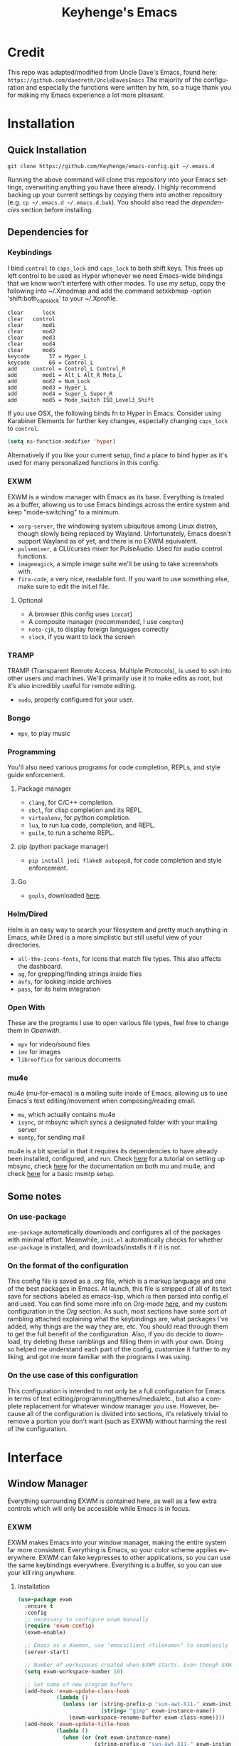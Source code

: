 #+STARTUP: overview
#+TITLE: Keyhenge's Emacs
#+LANGUAGE: en
#+OPTIONS: num:nil
#+ATTR_HTML: :style margin-left: auto; margin-right: auto;
[[./img/dark-capture.png]]
[[./img/light-capture.png]]
* Credit
This repo was adapted/modified from Uncle Dave's Emacs, found here: =https://github.com/daedreth/UncleDavesEmacs=
The majority of the configuration and especially the functions were written by him, so a huge thank you for making my Emacs experience a lot more pleasant.

* Installation
** Quick Installation
:PROPERTIES:
:CUSTOM_ID: quick-install
:END:
=git clone https://github.com/Keyhenge/emacs-config.git ~/.emacs.d=

Running the above command will clone this repository into your Emacs settings, overwriting anything you have there already. I highly recommend backing up your current settings by copying them into another repository (e.g. =cp ~/.emacs.d ~/.emacs.d.bak=). You should also read the [[dep][dependencies]] section before installing.
** Dependencies for
:PROPERTIES:
:CUSTOM_ID: dep
:END:
*** Keybindings
I bind =control= to =caps_lock= and =caps_lock= to both shift keys. This frees up left control to be used as Hyper whenever we need Emacs-wide bindings that we know won't interfere with other modes. To use my setup, copy the following into ~/.Xmodmap and add the command setxkbmap -option 'shift:both_capslock' to your ~/.Xprofile.
#+BEGIN_SRC
clear      lock 
clear   control
clear      mod1
clear      mod2
clear      mod3
clear      mod4
clear      mod5
keycode      37 = Hyper_L
keycode      66 = Control_L
add     control = Control_L Control_R
add        mod1 = Alt_L Alt_R Meta_L
add        mod2 = Num_Lock
add        mod3 = Hyper_L
add        mod4 = Super_L Super_R
add        mod5 = Mode_switch ISO_Level3_Shift
#+END_SRC

If you use OSX, the following binds fn to Hyper in Emacs. Consider using Karabiner Elements for further key changes, especially changing =caps_lock= to =control=.
#+BEGIN_SRC emacs-lisp
  (setq ns-function-modifier 'hyper) 
#+END_SRC

Alternatively if you like your current setup, find a place to bind hyper as it's used for many personalized functions in this config.
*** EXWM
EXWM is a window manager with Emacs as its base. Everything is treated as a buffer, allowing us to use Emacs bindings across the entire system and keep "mode-switching" to a minimum.
 - =xorg-server=, the windowing system ubiquitous among Linux distros, though slowly being replaced by Wayland. Unfortunately, Emacs doesn't support Wayland as of yet, and there is no EXWM equivalent.
 - =pulsemixer=, a CLI/curses mixer for PulseAudio. Used for audio control functions.
 - =imagemagick=, a simple image suite we'll be using to take screenshots with.
 - =fira-code=, a very nice, readable font. If you want to use something else, make sure to edit the init.el file.
**** Optional
 - A browser (this config uses =icecat=)
 - A composite manager (recommended, I use =compton=)
 - =noto-cjk=, to display foreign languages correctly
 - =slock=, if you want to lock the screen
*** TRAMP
TRAMP (Transparent Remote Access, Multiple Protocols), is used to ssh into other users and machines. We'll primarily use it to make edits as root, but it's also incredibly useful for remote editing.
 - =sudo=, properly configured for your user.
*** Bongo
- =mpv=, to play music
*** Programming
You'll also need various programs for code completion, REPLs, and style guide enforcement.
**** Package manager
- =clang=, for C/C++ completion.
- =sbcl=, for clisp completion and its REPL.
- =virtualenv=, for python completion.
- =lua=, to run lua code, completion, and REPL.
- =guile=, to run a scheme REPL.
**** pip (python package manager)
 - =pip install jedi flake8 autopep8=, for code completion and style enforcement.
**** Go
- =gopls=, downloaded [[https://github.com/golang/tools/blob/master/gopls/doc/user.md][here]].
*** Helm/Dired
Helm is an easy way to search your filesystem and pretty much anything in Emacs, while Dired is a more simplistic but still useful view of your directories.
- =all-the-icons-fonts=, for icons that match file types. This also affects the dashboard.
- =ag=, for grepping/finding strings inside files
- =avfs=, for looking inside archives
- =pass=, for its helm integration
*** Open With
These are the programs I use to open various file types, feel free to change them in [[Openwith][Openwith]].
- =mpv= for video/sound files
- =imv= for images
- =libreoffice= for various documents
*** mu4e
mu4e (mu-for-emacs) is a mailing suite inside of Emacs, allowing us to use Emacs's text editing/movement when composing/reading email.
- =mu=, which actually contains mu4e
- =isync=, or mbsync which syncs a designated folder with your mailing server
- =msmtp=, for sending mail
mu4e is a bit special in that it requires its dependencies to have already been installed, configured, and run. Check [[https://wiki.archlinux.org/index.php/Isync][here]] for a tutorial on setting up mbsync, check [[http://www.djcbsoftware.nl/code/mu/mu4e/index.html#Top][here]] for the documentation on both mu and mu4e, and check [[https://wiki.archlinux.org/index.php/Msmtp][here]] for a basic msmtp setup.
** Some notes
*** On use-package
=use-package= automatically downloads and configures all of the packages with minimal effort. Meanwhile, =init.el= automatically checks for whether =use-package= is installed, and downloads/installs it if it is not.
*** On the format of the configuration
This config file is saved as a .org file, which is a markup language and one of the best packages in Emacs. At launch, this file is stripped of all of its text save for sections labeled as emacs-lisp, which is then parsed into config.el and used. You can find some more info on Org-mode [[https://orgmode.org/manual/][here]], and my custom configuration in the [[Org]] section. As such, most sections have some sort of rambling attached explaining what the keybindings are, what packages I've added, why things are the way they are, etc. You should read through them to get the full benefit of the configuration. Also, if you do decide to download, try deleting these ramblings and filling them in with your own. Doing so helped me understand each part of the config, customize it further to my liking, and got me more familiar with the programs I was using.
*** On the use case of this configuration
This configuration is intended to not only be a full configuration for Emacs in terms of text editing/programming/themes/media/etc., but also a complete replacement for whatever window manager you use. However, because all of the configuration is divided into sections, it's relatively trivial to remove a portion you don't want (such as EXWM) without harming the rest of the configuration.
* Interface
** Window Manager
 Everything surrounding EXWM is contained here, as well as a few extra controls which will only be accessible while Emacs is in focus.
*** EXWM
EXWM makes Emacs into your window manager, making the entire system far more consistent. Everything is Emacs, so your color scheme applies everywhere. EXWM can fake keypresses to other applications, so you can use the same keybindings everywhere. Everything is a buffer, so you can use your kill ring anywhere.
**** Installation
#+BEGIN_SRC emacs-lisp
   (use-package exwm
     :ensure t
     :config
     ;; necessary to configure exwm manually
     (require 'exwm-config)
     (exwm-enable)

     ;; Emacs as a daemon, use "emacsclient <filename>" to seamlessly edit files from the terminal directly in the exwm instance
     (server-start)

     ;; Number of workspaces created when EXWM starts. Even though EXWM creates them dynamically, window loss can occur so I just make them all immediately
     (setq exwm-workspace-number 10)

     ;; Set name of new program buffers
     (add-hook 'exwm-update-class-hook
               (lambda ()
                 (unless (or (string-prefix-p "sun-awt-X11-" exwm-instance-name)
                             (string= "gimp" exwm-instance-name))
                   (exwm-workspace-rename-buffer exwm-class-name))))
     (add-hook 'exwm-update-title-hook
               (lambda ()
                 (when (or (not exwm-instance-name)
                           (string-prefix-p "sun-awt-X11-" exwm-instance-name)
                           (string= "gimp" exwm-instance-name))
                   (exwm-workspace-rename-buffer exwm-title))))

     ;; Global keybindings. EXWM has the concept of line-mode (which intercepts keys) and char-mode (which doesn't), but these keys override that and always work.
     (setq exwm-input-global-keys
           `(
             ;; Bind "s-r" to exit char-mode and fullscreen mode.
             ([?\s-r] . exwm-reset)
             ;; Bind "s-w" to switch workspace interactively.
             ([?\s-w] . exwm-workspace-switch)
             ;; Bind "s-0" to "s-9" to switch to a workspace by its index.
             ,@(mapcar (lambda (i)
                         `(,(kbd (format "s-%d" i)) .
                           (lambda ()
                             (interactive)
                             (exwm-workspace-switch-create ,i))))
                       (number-sequence 0 9))
             ;; Bind "s-&" to launch applications ('M-&' also works if the output
             ;; buffer does not bother you).
             ([?\s-&] . (lambda (command)
                          (interactive (list (read-shell-command "$ ")))
                          (start-process-shell-command command nil command)))
             ;; Bind "s-<f2>" to "slock", a simple X display locker.
             ([s-f2] . (lambda ()
                         (interactive)
                         (start-process "" nil "/usr/bin/slock")))))

     ;; an easy way to make keybindings work *only* in line mode
     (define-key exwm-mode-map [?\C-q] #'exwm-input-send-next-key)

     ;; simulation keys are keys that exwm will send to the exwm buffer upon inputting a key combination
     (exwm-input-set-simulation-keys
      '(
        ;; movement
        ([?\C-b] . left)
        ([?\M-b] . C-left)
        ([?\C-f] . right)
        ([?\M-f] . C-right)
        ([?\C-p] . up)
        ([?\C-n] . down)
        ([?\C-a] . home)
        ([?\C-e] . end)
        ([?\M-v] . prior)
        ([?\C-v] . next)
        ([?\C-d] . delete)
        ([?\C-k] . (S-end delete))
        ;; cut/paste
        ([?\C-w] . ?\C-x)
        ([?\M-w] . ?\C-c)
        ([?\C-y] . ?\C-v)
        ;; cancel
        ([?\C-g] . escape)
        ;; search
        ([?\C-s] . ?\C-f)))

     (add-hook 'exwm-manage-finish-hook
               (lambda ()
                 (when (and exwm-class-name
                           (string= exwm-class-name "Blender"))
                   (exwm-input-set-local-simulation-keys nil))))

     ;; this little bit will make sure that XF86 keys work in exwm buffers as well
     (dolist (k '(XF86AudioLowerVolume
                  XF86AudioRaiseVolume
                  XF86PowerOff
                  XF86AudioMute
                  XF86AudioPlay
                  XF86AudioStop
                  XF86AudioPrev
                  XF86AudioNext
                  XF86ScreenSaver
                  XF68Back
                  XF86Forward
                  Scroll_Lock
                  print))
       (cl-pushnew k exwm-input-prefix-keys))

     ;; this just enables exwm, it started automatically once everything is ready
     (exwm-enable))
#+END_SRC

**** Icecat
Gives some useful keybinds while using GNU Icecat in EXWM. This is actually meant for Firefox, but I've modified it to work on Icecat instead. To use the original, download it [[https://github.com/ieure/exwm-firefox][here]], and the core [[https://github.com/walseb/exwm-firefox-core][here]].
#+BEGIN_SRC emacs-lisp
  (load "~/.emacs.d/custom/exwm-icecat.el")
  (require 'exwm-icecat)
#+END_SRC

*** Launchers
**** dmenu for Emacs
A great little application launcher that works with helm.
 #+BEGIN_SRC emacs-lisp
   (use-package dmenu
     :ensure t
     :bind
       ("s-SPC" . 'dmenu))
 #+END_SRC

**** Various processes
A few useful processes linked to keybinds. The shutdown bind is every modifier key + p, so that you never accidently press it.
 #+BEGIN_SRC emacs-lisp
   (defun exwm-async-run (name)
     (interactive)
     (start-process name nil name))

   (defun daedreth/launch-browser ()
     (interactive)
     (exwm-async-run "icecat"))

   (defun daedreth/lock-screen ()
     (interactive)
     (exwm-async-run "slock"))

   (defun daedreth/shutdown ()
     (interactive)
     (start-process "halt" nil "sudo" "halt"))

   (global-set-key (kbd "<H-tab>") 'daedreth/launch-browser)
   (global-set-key (kbd "<H-s-l>") 'daedreth/lock-screen)
   (global-set-key (kbd "<H-s-C-M-p>") 'daedreth/shutdown)
 #+END_SRC

*** Audio controls
A set of controls/settings to manipulate audio from inside Emacs.
**** Volume
 Some functions we'll be using in a second to mute/raise/lower volume. The volume modifier describes how much the volume will be raised or lowered by.
 #+BEGIN_SRC emacs-lisp
 (defconst volumeModifier "2")
   (defun audio/mute ()
     (interactive)
     (start-process "audio-mute" nil "pulsemixer" "--toggle-mute"))

   (defun audio/raise-volume ()
     (interactive)
     (start-process "raise-volume" nil "pulsemixer" "--change-volume" (concat "+" volumeModifier)))

   (defun audio/lower-volume ()
     (interactive)
     (start-process "lower-volume" nil "pulsemixer" "--change-volume" (concat "-" volumeModifier)))
 #+END_SRC

**** Audio Keybindings
 I have a couple dedicated audio keys on my keyboard, which I bind the above functions to here. That being said, these are the only dedicated audio keys I have, so other audio keybinds (like those defined in [[Media]]) are bound to function keys.
 #+BEGIN_SRC emacs-lisp
 (global-set-key (kbd "<XF86AudioMute>") 'audio/mute)
 (global-set-key (kbd "<XF86AudioRaiseVolume>") 'audio/raise-volume)
 (global-set-key (kbd "<XF86AudioLowerVolume>") 'audio/lower-volume)
 #+END_SRC

*** Screenshots
Gives us basic screenshot capabilities.
**** Screenshotting the entire screen
Bound to <Print Screen>.
 #+BEGIN_SRC emacs-lisp
   (defun daedreth/take-screenshot ()
     "Takes a fullscreen screenshot of the current workspace"
     (interactive)
     (when window-system
     (loop for i downfrom 3 to 1 do
           (progn
             (message (concat (number-to-string i) "..."))
             (sit-for 1)))
     (message "Cheese!")
     (sit-for 1)
     (start-process "screenshot" nil "import" "-window" "root"
                (concat (getenv "HOME") "/" (subseq (number-to-string (float-time)) 0 10) ".png"))
     (message "Screenshot taken!")))
   (global-set-key (kbd "<print>") 'daedreth/take-screenshot)
 #+END_SRC

**** Screenshotting a region
Bound to <Scroll Lock>, which I can practically guarantee you don't use.
 #+BEGIN_SRC emacs-lisp
   (defun daedreth/take-screenshot-region ()
     "Takes a screenshot of a region selected by the user."
     (interactive)
     (when window-system
     (call-process "import" nil nil nil ".newScreen.png")
     (call-process "convert" nil nil nil ".newScreen.png" "-shave" "1x1"
                   (concat (getenv "HOME") "/" (subseq (number-to-string (float-time)) 0 10) ".png"))
     (call-process "rm" nil nil nil ".newScreen.png")))
   (global-set-key (kbd "<Scroll_Lock>") 'daedreth/take-screenshot-region)
 #+END_SRC

*** Default browser
 I use Icecat, though that might change when one of the keyboard-focused browsers (qutebrowser, next, etc.) gets proper uBlock/uMatrix support.
 #+BEGIN_SRC emacs-lisp
   (setq browse-url-browser-function 'browse-url-generic
         browse-url-generic-program "icecat")
 #+END_SRC

** Moving around Emacs
 Emacs is a great text editor that can be even better if you actually use it properly. That means remembering the keybindings for whatever task you're doing and using them as often as possible. These configs aim to make those even more useful and waste as little of your time as possible.
*** Prerequisites for other packages
 #+BEGIN_SRC emacs-lisp
   (use-package ivy
     :ensure t)
 #+END_SRC

*** Scrolling
This setting should make Emacs never re-center the cursor while scrolling down, instead scrolling line-by-line as you would expect.
 #+BEGIN_SRC emacs-lisp
   (setq scroll-conservatively 100)
 #+END_SRC

*** Which-key
No matter what you're doing in Emacs, you WILL frequently forget what key does what. Fortunately, Emacs is self documenting and allows you to search for specific functions/describe key combinations. Even more fortunately, the =which-key= package will automatically open a small buffer at the bottom of the screen showing all possible completions of a command.
 #+BEGIN_SRC emacs-lisp
   (use-package which-key
     :ensure t
     :config
       (which-key-mode))
 #+END_SRC

*** Windows/Panes
Many people, myself included, have multiple screens, work with more than 2 files at once, etc. that makes the default windowing behavior of buffers annoying and cumbersome. These small enhancements make those annoyances disappear.
**** switch-window
Cycling through all of your buffers with =C-x o= is tiresome. How about we press it once, have all available buffers display a letter, then press that letter to get to that specific buffer? We'll also make the letters they display easily accessible, starting with the home-row keys.
 #+BEGIN_SRC emacs-lisp
 (use-package switch-window
   :ensure t
   :config
     (setq switch-window-input-style 'minibuffer)
     (setq switch-window-increase 4)
     (setq switch-window-threshold 2)
     (setq switch-window-shortcut-style 'qwerty)
     (setq switch-window-qwerty-shortcuts
         '("a" "s" "d" "f" "g" "h" "j" "k" "l" ";" "w" "e" "r" "u" "i" "o"))
   :bind
     ([remap other-window] . switch-window))
 #+END_SRC

**** Following window splits
Whenever you split your window, your focus will now be on the newly created window. After all, if you're making a new buffer, surely you want to do something with it right?
 #+BEGIN_SRC emacs-lisp
   (defun split-and-follow-horizontally ()
     (interactive)
     (split-window-below)
     (balance-windows)
     (other-window 1))
   (global-set-key (kbd "C-x 2") 'split-and-follow-horizontally)

   (defun split-and-follow-vertically ()
     (interactive)
     (split-window-right)
     (balance-windows)
     (other-window 1))
   (global-set-key (kbd "C-x 3") 'split-and-follow-vertically)
 #+END_SRC

*** Swiper
A much better searching package than the default. Shows a preview of instances of the search text, as well as their line numbers.
 #+BEGIN_SRC emacs-lisp
   (use-package swiper
     :ensure t
     :bind ("C-s" . 'swiper))
 #+END_SRC

*** Buffers
Buffers contain just about everything in Emacs, so we should make them better.
**** Always murder current buffer
=C-x k= should always kill the buffer that currently has focus.
 #+BEGIN_SRC emacs-lisp
   (defun kill-current-buffer ()
     "Kills the current buffer."
     (interactive)
     (kill-buffer (current-buffer)))
   (global-set-key (kbd "C-x k") 'kill-current-buffer)
 #+END_SRC

**** Turn switch-to-buffer into ibuffer
 #+BEGIN_SRC emacs-lisp
 (global-set-key (kbd "C-x b") 'ibuffer)
 #+END_SRC

**** close-all-buffers
Sets =Ctrl+Mod+Super+k= to kill all buffers. The key combination should ensure that you never accidently do this.
 #+BEGIN_SRC emacs-lisp
   (defun close-all-buffers ()
     "Kill all buffers without regard for their origin."
     (interactive)
     (mapc 'kill-buffer (buffer-list)))
   (global-set-key (kbd "C-M-s-k") 'close-all-buffers)
 #+END_SRC

*** Line Numbers
Many commands in Emacs are more useful when you specify how many times you want to do them. Making line numbers relative relieves you of the stress of calculating how many lines you want to affect when doing such a command.
 #+BEGIN_SRC emacs-lisp
   (use-package linum-relative
     :ensure t
     :config
       (setq linum-relative-current-symbol "")
       (add-hook 'prog-mode-hook 'linum-relative-mode))
 #+END_SRC

*** Helm
Helm is another extremely useful package that is used almost everywhere. Efficient fuzzy-finding, directory navigating, command searching, file system editing, it has it all. It's no joke when I say this can almost replace your file manager.
 #+BEGIN_SRC emacs-lisp
   (use-package helm
     :ensure t
     :bind
     ("C-x C-f" . 'helm-find-files)
     ("C-x C-b" . 'helm-buffers-list)
     ("M-x" . 'helm-M-x)
     :config
     (defun daedreth/helm-hide-minibuffer ()
       (when (with-helm-buffer helm-echo-input-in-header-line)
         (let ((ov (make-overlay (point-min) (point-max) nil nil t)))
           (overlay-put ov 'window (selected-window))
           (overlay-put ov 'face
                        (let ((bg-color (face-background 'default nil)))
                          `(:background ,bg-color :foreground ,bg-color)))
           (setq-local cursor-type nil))))
     (add-hook 'helm-minibuffer-set-up-hook 'daedreth/helm-hide-minibuffer)
     (setq helm-autoresize-max-height 0
           helm-autoresize-min-height 40
           helm-M-x-fuzzy-match t
           helm-buffers-fuzzy-matching t
           helm-recentf-fuzzy-match t
           helm-semantic-fuzzy-match t
           helm-imenu-fuzzy-match t
           helm-split-window-in-side-p nil
           helm-move-to-line-cycle-in-source nil
           helm-ff-search-library-in-sexp t
           helm-scroll-amount 8
           helm-echo-input-in-header-line t)
     (add-to-list 'helm-completing-read-handlers-alist
                  '(dired . nil))
     :init
     (helm-mode 1))
   (use-package helm-projectile
     :ensure t
     :bind
     ("C-x C-z" . 'helm-projectile)
     :config
     (helm-projectile-on))

   ; Helm interface to pass, a password manager
   (use-package helm-pass
     :ensure t)

   (require 'helm-config)
   (helm-autoresize-mode 1)
   (define-key helm-find-files-map (kbd "C-b") 'helm-find-files-up-one-level)
   (define-key helm-find-files-map (kbd "C-f") 'helm-execute-persistent-action)
 #+END_SRC

*** avy
Let's say you're writing an essay and you spot a typo a few paragraphs up. You could go up by paragraph, then navigate to the line, and then the word, then the letter OR you could just press =M-s=, type the character you want to jump to, type the 2-3 character string which pops up that differentiates it from the other occurences of the character, and now you're there. 10s of key presses reduced to 3-4.
 #+BEGIN_SRC emacs-lisp
   (use-package avy
     :ensure t
     :bind
       ("M-s" . avy-goto-char))
 #+END_SRC

** Text manipulation
As Emacs is a text editor, we should make some improvements to how you edit text.
*** Mark-Multiple/IEdit
Replace All is an incredibly common use case, so let's have 2 ways of doing it. If you want to specify some number of occurrences to replace after the current one, simply do =C-<number> C-c q=. If you want to edit all occurrences in the file, either place the cursor on a word or highlight a region and then do =C-;=, edit, then press =C-;= again to finish.
 #+BEGIN_SRC emacs-lisp
   (use-package mark-multiple
     :ensure t
     :bind ("C-c q" . 'mark-next-like-this))
   (use-package iedit
     :ensure t)
 #+END_SRC

*** Improved kill-word
I have never understood why "kill-word" doesn't kill the entire word. Therefore, here's a function that does kill the entire word, and replaces the default keybinding.
 #+BEGIN_SRC emacs-lisp
   (defun daedreth/kill-inner-word ()
     "Kills the entire word your cursor is in. Equivalent to 'ciw' in vim."
     (interactive)
     (forward-char 1)
     (backward-word)
     (kill-word 1))
   (global-set-key (kbd "M-d") 'daedreth/kill-inner-word)
 #+END_SRC

*** Improved copy-word
Copies the word your cursor is currently on.
 #+BEGIN_SRC emacs-lisp
   (defun daedreth/copy-whole-word ()
     (interactive)
     (save-excursion
       (forward-char 1)
       (backward-word)
       (kill-word 1)
       (yank)))
   (global-set-key (kbd "C-c c") 'daedreth/copy-whole-word)
 #+END_SRC

*** Copy a line
Copies the whole line the cursor is on.
 #+BEGIN_SRC emacs-lisp
   (defun daedreth/copy-whole-line ()
     "Copies a line without regard for cursor position."
     (interactive)
     (save-excursion
       (kill-new
        (buffer-substring
         (point-at-bol)
         (point-at-eol)))))
   (global-set-key (kbd "C-c l") 'daedreth/copy-whole-line)
 #+END_SRC

*** Kill a line
Kills the whole like the cursor is on.
 #+BEGIN_SRC emacs-lisp
   (global-set-key (kbd "C-c k") 'kill-whole-line)
 #+END_SRC

** Minor conveniences
Just some minor things that help you out once in a while.
*** Visiting the configuration
It's often cumbersome to go looking for this file, so binding it to =H-c e= means you can instantly access it.
 #+BEGIN_SRC emacs-lisp
   (defun config-visit ()
     (interactive)
     (find-file "~/.emacs.d/config.org"))
   (global-set-key (kbd "H-c e") 'config-visit)
 #+END_SRC

*** Reloading the configuration
Rather than typing out =config-reload= into =M-x=, we'll just bind it to =H-c r=
 #+BEGIN_SRC emacs-lisp
   (defun config-reload ()
     "Reloads ~/.emacs.d/config.org at runtime"
     (interactive)
     (org-babel-load-file (expand-file-name "~/.emacs.d/config.org")))
   (global-set-key (kbd "H-c r") 'config-reload)
 #+END_SRC

*** Subwords
Makes Emacs treat camelCasedWords as separate words.
 #+BEGIN_SRC emacs-lisp
   (global-subword-mode 1)
 #+END_SRC

*** Electric
Whenever you enter one of these characters, the corresponding character is also added. Very convenient for programming.
 #+BEGIN_SRC emacs-lisp
 (setq electric-pair-pairs '(
                            (?\{ . ?\})
                            (?\( . ?\))
                            (?\[ . ?\])
                            (?\" . ?\")
                            ))
 (electric-pair-mode t)
 #+END_SRC

*** Beacon
Changing buffers, windows, moving up/down with =M-v= and =C-v= etc. dramatically alters the cursor's position. This will briefly highlight the line it moved to.
 #+BEGIN_SRC emacs-lisp
   (use-package beacon
     :ensure t
     :config
       (beacon-mode 1))
 #+END_SRC

*** Rainbow
Any time you enter a hexadecimal that resembles a color code, it will automatically highlight the code with that color. See [[Dired Rainbow]] (while running this config in your Emacs) for an example.
 #+BEGIN_SRC emacs-lisp
   (use-package rainbow-mode
     :ensure t
     :init
       (add-hook 'prog-mode-hook 'rainbow-mode))
 #+END_SRC

*** Show parens
Highlights matching parens and brackets according to their depth.
 #+BEGIN_SRC emacs-lisp
   (show-paren-mode 1)
 #+END_SRC

*** Expand region
Expands the region you're highlighting to the next logical step.
 #+BEGIN_SRC emacs-lisp
   (use-package expand-region
     :ensure t
     :bind ("C-q" . er/expand-region))
 #+END_SRC

*** Hungry deletion
Gets rid of all whitespace until the next non-whitespace character is encountered. This may not be to your taste, in which case I recommend you bind it to some combination of a modifying key and backspace.
 #+BEGIN_SRC emacs-lisp
   (use-package hungry-delete
     :ensure t
     :config
       (global-hungry-delete-mode))
 #+END_SRC

*** Zapping to char
Deletes everything up to a character you choose. Similar to avy's ace-jump, except it deletes everything inbetween you and the character while doing it.
 #+BEGIN_SRC emacs-lisp
   (use-package zzz-to-char
     :ensure t
     :bind ("M-z" . zzz-up-to-char))
 #+END_SRC

*** Syntax highlighting for documents exported to HTML
Allows you to export your buffer to HTML while respecting your tabs, theming, fonts, etc.
 #+BEGIN_SRC emacs-lisp
   (use-package htmlize
     :ensure t)
 #+END_SRC

** Remote editing
*** Editing with sudo
Whenever you're editing system files, it's nice to have a shortcut so you don't have to go through tramp for privileges.
 #+BEGIN_SRC emacs-lisp
   (use-package sudo-edit
     :ensure t
     :bind
       ("H-e" . sudo-edit))
 #+END_SRC

** Kill ring
The kill ring is your clipboard in Emacs. Whenever you kill or copy a word, it's added to the kill ring, which can be accessed with =M-y=.
*** Maximum entries on the ring
Doubles the size of the default kill ring.
 #+BEGIN_SRC emacs-lisp
   (setq kill-ring-max 120)
 #+END_SRC

*** popup-kill-ring
Default Emacs behavior is to cycle through the kill ring with =M-y=. This changes it so that =M-y= brings up a popup, where you can preview and select what you want to paste.
 #+BEGIN_SRC emacs-lisp
   (use-package popup-kill-ring
     :ensure t
     :bind ("M-y" . popup-kill-ring))
 #+END_SRC

** Eshell
Part of the reason to move to Emacs over other text editors is all of the great replacements for standard terminal programs. Sometimes you still need access to a shell for various commands though, and eshell is a great replacement for bash/zsh/fish that integrates directly with helm.
*** Completion
Command completion isn't that great in eshell, so let's leech from the great completion fish provides.
#+BEGIN_SRC emacs-lisp
  (use-package fish-completion
    :ensure t)
  (when (and (executable-find "fish")
            (require 'fish-completion nil t))
    (global-fish-completion-mode))
  (add-hook 'eshell-mode-hook
            (lambda ()
              (eshell-cmpl-initialize)
              (define-key eshell-mode-map [remap eshell-pcomplete] 'helm-esh-pcomplete)
              (define-key eshell-mode-map (kbd "M-p") 'helm-eshell-history)))
#+END_SRC

*** Shortcut
 #+BEGIN_SRC emacs-lisp
 (global-set-key (kbd "<H-return>") 'eshell)
 #+END_SRC

** Regular shell
Generally I want to use eshell for its Emacs integration, and use a terminal emulator for curses programs. However, there are still a few times where I want a shell, Emacs integration, and POSIX compliance.
*** Default shell should be zsh
For the rare times I need to use a terminal in Emacs that isn't eshell, it should at least be using zsh. This used to be fish, but eshell replacing most of my shell use means it's better to have a POSIX compliant shell.
 #+BEGIN_SRC emacs-lisp
   (defvar my-term-shell "/bin/zsh")
   (defadvice ansi-term (before force-zsh)
     (interactive (list my-term-shell)))
   (ad-activate 'ansi-term)
 #+END_SRC

** File manager
*** Dired
Dired is the default Emacs file manager. Below are some customizations for it.
#+BEGIN_SRC emacs-lisp
  (use-package dired
    :ensure nil
    :delight "Dired "
    :custom
    (dired-auto-revert-buffer t) ;; Refreshes the dired buffer upon revisiting
    (dired-dwim-target t) ;; If two dired buffers are open, save in the other when trying to copy
    (dired-hide-details-hide-symlink-targets nil) ;; Don't hide symlink targets
    (dired-listing-switches "-alh") ;; Have dired view all folders, in lengty format, with data amounts in human readable format
    (dired-ls-F-marks-symlinks nil) ;; Informs dired about how 'ls -lF' marks symbolic links, see help page for more details
    (dired-recursive-copies 'always)) ;; Always copy recursively without asking
#+END_SRC

*** All the icons
Makes it easier to differentiate files in dired, making it a lot more pleasant.
#+BEGIN_SRC emacs-lisp
  (use-package all-the-icons-dired
    :after all-the-icons
    :hook dired)

  (with-eval-after-load 'all-the-icons-dired
    (defun ess/dired-subtree-icons ()
      (dired-subtree-down)
      (dired-subtree-narrow)
      (when (fboundp 'dired-insert-set-properties)
        (let ((inhibit-read-only t)
              (ov (dired-subtree--get-ov)))
          (dired-insert-set-properties (overlay-start ov) (overlay-end ov))))
      (all-the-icons-dired--reset)
      (all-the-icons-dired--display)
      (widen))

    (remove-hook 'dired-subtree-after-insert-hook 'dired-subtree--after-insert)
    (add-hook 'dired-subtree-after-insert-hook 'ess/dired-subtree-icons))
#+END_SRC

*** Dired hacks
#+BEGIN_SRC emacs-lisp
  (use-package dired-hacks-utils
    :ensure t)
#+END_SRC

Dired hacks is a collection of utilities and improvements to dired. The ones I use are:
**** Filter
Filters allow you to group files/directories in dired in a number of different ways, including regular expressions and predefined groups. Simply activating grouping is bound to =C-f= while marking files with a filter is done with =C-j=.
#+BEGIN_SRC emacs-lisp
  (use-package dired-filter
    :ensure t
    :config
    (define-key dired-mode-map (kbd "C-f") dired-filter-map)
    (define-key dired-mode-map (kbd "C-j") dired-filter-mark-map))
#+END_SRC

**** avfs
avfs allows dired to browse archives.
#+BEGIN_SRC emacs-lisp
  (use-package dired-avfs
    :ensure t)
#+END_SRC

**** Subtree
Lets you open subdirectories in a dired buffer. =<Tab>= and =<Backtab>= cycle depth while the =C-,= prefix gives you access to subdirectory functions.
#+BEGIN_SRC emacs-lisp
  (use-package dired-subtree
    :ensure t
    :bind (:map dired-mode-map
                ("<backtab>" . dired-subtree-cycle)
                ("<tab>" . dired-subtree-toggle)
                ("C-, i" . dired-subtree-insert)
                ("C-, r" . dired-subtree-remove)
                ("C-, v" . dired-subtree-revert)
                ("C-, t" . dired-subtree-narrow)
                ("C-, p" . dired-subtree-up)
                ("C-, n" . dired-subtree-down)
                ("C-, f" . dired-subtree-next-sibling)
                ("C-, b" . dired-subtree-previous-sibling)
                ("C-, a" . dired-subtree-beginning)
                ("C-, e" . dired-subtree-end)
                ("C-, m" . dired-subtree-mark-subtree)
                ("C-, u" . dired-subtree-unmark-subtree)))
#+END_SRC

**** ranger
Not actually ranger, but brings some useful features like multi-stage copy-pasting and bookmarks. As a quick note, the bookmarks aren't persistent across Emacs sessions.
#+BEGIN_SRC emacs-lisp
  (use-package dired-ranger
    :ensure t
    :bind (:map dired-mode-map
                ("C-w" . dired-ranger-copy)
                ("C-y" . dired-ranger-paste)
                ("M-y" . dired-ranger-move)
                ("`" . dired-ranger-bookmark-visit)
                ("M-b" . dired-ranger-bookmark)))
#+END_SRC

**** Collapse
Collapses nested directories with only one file in them to just point to that file. For example, where the path /foo/bar/file.org took 3 clicks before, it now takes one.
#+BEGIN_SRC emacs-lisp
    (use-package dired-collapse
      :ensure t
      :config
      (add-hook 'dired-mode-hook 'dired-collapse-mode))
#+END_SRC

**** Dired Rainbow
Controls the colors of various files found in dired.
 #+BEGIN_SRC emacs-lisp
   (use-package dired-rainbow
     :ensure t
     :config
     (progn
       (dired-rainbow-define-chmod directory "#61afef" "d.*")
       (dired-rainbow-define shell "#fcf4c3" ("awk" "bash" "bat" "sed" "sh" "zsh" "vim" "ini" "conf"))
       (dired-rainbow-define html "#ff8070" ("css" "less" "sass" "scss" "htm" "html" "jhtm" "mht" "eml" "mustache" "xhtml"))
       (dired-rainbow-define xml "#ddbd78" ("xml" "xsd" "xsl" "xslt" "wsdl" "bib" "json" "msg" "pgn" "rss" "yaml" "yml" "rdata"))
       (dired-rainbow-define document "#c678dd" ("docm" "doc" "docx" "odb" "odt" "pdb" "pdf" "ps" "rtf" "djvu" "epub" "odp" "ppt" "pptx"))
       (dired-rainbow-define markdown "#da8548" ("org" "etx" "info" "markdown" "md" "mkd" "nfo" "pod" "rst" "tex" "textfile" "txt"))
       (dired-rainbow-define database "#005f87" ("xlsx" "xls" "csv" "accdb" "db" "mdb" "sqlite" "nc"))
       (dired-rainbow-define media "#98be65" ("mp3" "mp4" "MP3" "MP4" "avi" "mpeg" "mpg" "flv" "ogg" "mov" "mid" "midi" "wav" "aiff" "flac"))
       (dired-rainbow-define image "#9eac8c" ("tiff" "tif" "cdr" "gif" "ico" "jpeg" "jpg" "png" "psd" "eps" "svg"))
       (dired-rainbow-define log "#687080" ("log"))
       (dired-rainbow-define interpreted "#ff6464" ("py" "ipynb" "rb" "pl" "t" "msql" "mysql" "pgsql" "sql" "r" "clj" "cljs" "scala" "js"))
       (dired-rainbow-define compiled "#ff6464" ("asm" "cl" "lisp" "el" "c" "h" "c++" "h++" "hpp" "hxx" "m" "cc" "cs" "cp" "cpp" "go" "f" "for" "ftn" "f90" "f95" "f03" "f08" "s" "rs" "hi" "hs" "pyc" ".java"))
       (dired-rainbow-define executable "PeachPuff3" ("exe" "msi"))
       (dired-rainbow-define compressed "#b33c49" ("7z" "zip" "bz2" "tgz" "txz" "gz" "xz" "z" "Z" "jar" "war" "ear" "rar" "sar" "xpi" "apk" "xz" "tar"))
       (dired-rainbow-define packaged "#afaf87" ("deb" "rpm" "apk" "jad" "jar" "cab" "pak" "pk3" "vdf" "vpk" "bsp"))
       (dired-rainbow-define encrypted "#87af5f" ("gpg" "pgp" "asc" "bfe" "enc" "signature" "sig" "p12" "pem"))
       (dired-rainbow-define fonts "#5fafff" ("afm" "fon" "fnt" "pfb" "pfm" "ttf" "otf"))
       (dired-rainbow-define partition "#ff2727" ("dmg" "iso" "bin" "nrg" "qcow" "toast" "vcd" "vmdk" "bak"))
       (dired-rainbow-define vc "Orange" ("git" "gitignore" "gitattributes" "gitmodules"))
       (dired-rainbow-define-chmod executable-unix "#38c172" "-.*x.*")))
 #+END_SRC

*** PDF-Tools
PDF tools allows us to view/edit pdfs.
#+BEGIN_SRC emacs-lisp
  (use-package pdf-tools
    :ensure t)
#+END_SRC

*** Openwith
Configures Emacs to always open certain file extensions with certain programs. While dired hacks gives us dired-open, I prefer to use this since it applies to everything Emacs tries to open, whether it's through dired or not.
#+BEGIN_SRC emacs-lisp
  (use-package openwith
    :ensure t
    :config
    (setq openwith-associations
          (list
           (list (openwith-make-extension-regexp
                  '("mpg" "mpeg" "mp3" "mp4" "opus"
                    "avi" "wmv" "wav" "mov" "flv"
                    "ogm" "ogg" "mkv" "webm" "opus"))
                 "mpv"
                 '(file))
           (list (openwith-make-extension-regexp
                  '("xbm" "pbm" "pgm" "ppm" "pnm"
                    "png" "gif" "bmp" "tif" "jpeg" "jpg"))
                 "imv"
                 '(file))
           (list (openwith-make-extension-regexp
                  '("doc" "xls" "ppt" "odt" "ods" "odg" "odp"))
                 "libreoffice"
                 '(file))
           ))
    (openwith-mode 1)
    )
#+END_SRC

*** Disk-Usage
Lets you view the disk usage of various files and folders from Emacs, in a similar view to Dired.
#+BEGIN_SRC emacs-lisp
  (use-package disk-usage
    :ensure t)
#+END_SRC

** Package manager
I use NixOS, which is a distro that utilizes transactional package management and makes an effort to give reproducible builds. The package manager behind it, Nix (as well as Guix!), can be installed on any Linux distro.
#+BEGIN_SRC emacs-lisp
  (use-package nix-mode
    :ensure t)
  (use-package nixos-options
    :ensure t)
  (use-package helm-nixos-options
    :ensure t
    :bind
    ("C-c C-n" . 'helm-nixos-options))
  (use-package company-nixos-options
    :ensure t
    :config
    (add-to-list 'company-backends 'company-nixos-options))
  (use-package nix-sandbox
    :ensure t)

  (defun nixos-config-visit ()
    (interactive)
    (find-file "/etc/nixos/configuration.nix"))
  (global-set-key (kbd "H-c n") 'nixos-config-visit)
#+END_SRC

* Programming
While Emacs is great for general text editing among many other features, let's be real: if you're reading this, you're a programmer. Therefore, we need some accessories to greatly improve the general programming workflow.
** Projectile
Projectile is a flexible project manager that allows you to perform a lot of arbitrary actions, anything from running tests to replacing text project-wide. It automatically recognizes anything being tracked by a VCS as a project.
*** Enable projectile globally
Allows any folder to be considered a project. Also maps all projectile commands to =C-c p=. Also, don't forget =C-x C-z= to use helm to search over a projectile project!
 #+BEGIN_SRC emacs-lisp
   (use-package projectile
     :ensure t
     :init
       (projectile-mode 1)
     :bind
       ("C-c p" . 'projectile-command-map))
 #+END_SRC

*** Let projectile call make
Binds F5 to compile your project via a Makefile in the root directory.
 #+BEGIN_SRC emacs-lisp
   (global-set-key (kbd "<f5>") 'projectile-compile-project)
 #+END_SRC

** Yasnippet
Yasnippet gives you access to a bunch of different templates that you can use to quickly define parts of a project. You put in the first few letters of what you want, hit =tab=, and suddenly a template you can fill out appears. Press =tab= while editing the template to jump to the next "part" of the form (like the function name -> parameters -> returned types). =C-M-y= brings up a table of the available snippets for your current major mode. =C-c &= is the prefix for various snippet editing commands, like defining new ones or inserting an arbitrary snippet.
#+BEGIN_SRC emacs-lisp
  (use-package yasnippet
    :ensure t
    :config
    (use-package yasnippet-snippets
      :ensure t)
    (yas-reload-all))
  (global-set-key (kbd "C-M-y") 'yas-describe-tables)
#+END_SRC

** Flycheck
A programmer's best friend, checks for syntax and styling errors.
#+BEGIN_SRC emacs-lisp
  (use-package flycheck
    :ensure t)
#+END_SRC

** Company mode
Text completion, another great tool. Use =M-n= and =M-p= to cycle through suggestions and =Return= to choose one (or =M-<num>= to choose one of the first 10). You may want to set the delay to be lower if you use completion a lot.
#+BEGIN_SRC emacs-lisp
  (use-package company
    :ensure t
    :config
    (setq company-idle-delay 1)
    (setq company-minimum-prefix-length 3))

  (with-eval-after-load 'company
    (define-key company-active-map (kbd "SPC") #'company-abort))

  (defun tab-indent-or-complete ()
    (interactive)
    (if (minibufferp)
        (minibuffer-complete)
      (if (or (not yas-minor-mode)
              (null (do-yas-expand)))
          (if (check-expansion)
              (company-complete-common)
            (indent-for-tab-command)))))

  (global-set-key [backtab] 'tab-indent-or-complete)
#+END_SRC

** Git integration
Git is used just about everywhere, and magit makes it easy to use from inside Emacs. =M-g= to pull it up, I recommend reading the [[https://magit.vc/manual/magit/][manual]] or the =M-h m= page, there's a lot to learn.
 #+BEGIN_SRC emacs-lisp
   (use-package magit
     :ensure t
     :config
     (setq magit-push-always-verify nil)
     (setq git-commit-summary-max-length 50)
     :bind
     ("M-g" . magit-status))
 #+END_SRC

** Language Server Protocol
The language server protocol is where you connect to an external program that provides all of the syntax checking and suggestions for a language, developed because people keep making new editors and developers have given up writing new implementations for each. Should have just stuck with Emacs/vi...

While this doesn't matter for older languages like Python and C that already have rich ecosystems in Emacs, Go requires it.
#+BEGIN_SRC emacs-lisp
  ;; Install relevant packages
  (use-package lsp-mode
    :ensure t)
  (use-package company-lsp
    :ensure t)
  (use-package lsp-ui
    :ensure t)
#+END_SRC

** Specific languages
Packages and settings that make working in specific languages easier.
*** C/C++
#+BEGIN_SRC emacs-lisp
  (add-hook 'c++-mode-hook 'yas-minor-mode)
  (add-hook 'c-mode-hook 'yas-minor-mode)

  (use-package flycheck-clang-analyzer
    :ensure t
    :config
    (with-eval-after-load 'flycheck
      (require 'flycheck-clang-analyzer)
       (flycheck-clang-analyzer-setup)))

  (with-eval-after-load 'company
    (add-hook 'c++-mode-hook 'company-mode)
    (add-hook 'c-mode-hook 'company-mode))

  (use-package company-c-headers
    :ensure t)

  (use-package company-irony
    :ensure t
    :config
    (setq company-backends '((company-c-headers
                              company-dabbrev-code
                              company-irony))))

  (use-package irony
    :ensure t
    :config
    (add-hook 'c++-mode-hook 'irony-mode)
    (add-hook 'c-mode-hook 'irony-mode)
    (add-hook 'irony-mode-hook 'irony-cdb-autosetup-compile-options))
#+END_SRC

*** Python
#+BEGIN_SRC emacs-lisp
  (add-hook 'python-mode-hook 'yas-minor-mode)
  (add-hook 'python-mode-hook 'flycheck-mode)

  (with-eval-after-load 'company
      (add-hook 'python-mode-hook 'company-mode))

  (use-package company-jedi
    :ensure t
    :config
      (require 'company)
      (add-to-list 'company-backends 'company-jedi))

  (defun python-mode-company-init ()
    (setq-local company-backends '((company-jedi
                                    company-etags
                                    company-dabbrev-code))))

  (use-package company-jedi
    :ensure t
    :config
      (require 'company)
      (add-hook 'python-mode-hook 'python-mode-company-init))
#+END_SRC

*** ELisp
#+BEGIN_SRC emacs-lisp
  (use-package paredit
    :ensure t)

  (add-hook 'emacs-lisp-mode-hook 'yas-minor-mode)
  (add-hook 'emacs-lisp-mode-hook 'company-mode)
  (add-hook 'emacs-lisp-mode-hook 'paredit-mode)
#+END_SRC

*** Scheme
#+BEGIN_SRC emacs-lisp
  (use-package geiser
    :ensure t)

  ;;(add-hook 'scheme-mode-hook 'run-guile)
  (add-hook 'scheme-mode-hook 'paredit-mode)
  (add-hook 'scheme-mode-hook 'yas-minor-mode)
  (add-hook 'scheme-mode-hook 'company-mode)
#+END_SRC

*** Bash
#+BEGIN_SRC emacs-lisp
  (add-hook 'shell-mode-hook 'yas-minor-mode)
  (add-hook 'shell-mode-hook 'flycheck-mode)
  (add-hook 'shell-mode-hook 'company-mode)

  (defun shell-mode-company-init ()
    (setq-local company-backends '((company-shell
                                    company-shell-env
                                    company-etags
                                    company-dabbrev-code))))

  (use-package company-shell
    :ensure t
    :config
      (require 'company)
      (add-hook 'shell-mode-hook 'shell-mode-company-init))
#+END_SRC

*** Lua/löve
#+BEGIN_SRC emacs-lisp
  (add-hook 'lua-mode-hook 'yas-minor-mode)
  (add-hook 'lua-mode-hook 'flycheck-mode)

  ;;; this will download the necessary modules from git
  (let (value)
    (dolist (element '("love" "lua") value)
      (unless (file-directory-p (concatenate 'string (getenv "HOME") "/.emacs.d/auto-complete-" element))
        (shell-command (format "git clone %s %s" (concatenate 'string
                                                              "https://github.com/rolpereira/auto-complete-" element ".el")
                               (concatenate 'string (getenv "HOME") "/.emacs.d/auto-complete-" element) nil)))
      (add-to-list 'load-path (expand-file-name (concatenate 'string "~/.emacs.d/auto-complete-" element)))))

  (require 'auto-complete-love)
  (require 'auto-complete-lua)

  ;;; repl!
  (add-hook 'lua-mode-hook '(lambda ()
                              (local-set-key (kbd "C-c C-s") 'lua-show-process-buffer)
                              (local-set-key (kbd "C-c C-h") 'lua-hide-process-buffer)))

  ;;; ac > company
  (use-package auto-complete
    :ensure t
    :config
    (setq ac-use-menu-map t)
    (setq ac-ignore-case nil)
    (define-key ac-menu-map "\C-n" 'ac-next)
    (define-key ac-menu-map "\C-p" 'ac-previous))

  ;;; this will be changed, it's good enough for now
  (add-hook 'lua-mode-hook '(lambda ()
                              (setq ac-sources '(ac-source-love
                                                 ac-source-lua
                                                 ac-source-abbrev
                                                 ac-source-words-in-same-mode-buffers))
                              (auto-complete-mode)))

  (add-hook 'lua-mode-hook 'auto-complete-mode)

  ;;; I don't even know all the functionality
  (use-package love-minor-mode
    :ensure t
    :config
    (add-hook 'lua-mode-hook 'love-minor-mode))

  ;;; behold, perfection :°
  (global-set-key (kbd "<f9>") '(lambda () (interactive) (start-process "love-play-game" nil "love" default-directory)))
#+END_SRC

*** Golang
#+BEGIN_SRC emacs-lisp
  ;; Set environment variables. Needed for the major mode/LSP to see go commands
  (setenv "PATH"
          (concat
           "/usr/local/bin" ":"
           "usr/local/go/bin" ":"
           (getenv "PATH")
           ":" (getenv "HOME") "/go/bin"))
  (setenv "GOPATH" (concat (getenv "HOME") "/go"))
  (setenv "GO111MODULE" "on")

  (use-package go-mode
    :ensure t)

  (setq gofmt-command "goimports")
  (defun cce/go-mode-hook ()
    (lsp)
    (company-mode)
    (flycheck-mode)
    (eldoc-mode))

  (use-package flycheck-gometalinter
    :ensure t
    :config
    (progn
      (flycheck-gometalinter-setup)))

  (add-hook 'go-mode-hook 'cce/go-mode-hook)
  (eval-after-load "go-mode"
    (lambda ()
      (define-key go-mode-map (kbd "C-<tab>") 'company-lsp)))
#+END_SRC

*** Markup languages
As much as I like org mode, it can't replace things like JSON, XML, or YAML, so we need some syntax checking for them.
**** YAML
#+BEGIN_SRC emacs-lisp
    (use-package yaml-mode
      :ensure t
      :config
      (add-to-list 'auto-mode-alist '("\\.yml\\'" . yaml-mode))
      (add-to-list 'auto-mode-alist '("\\.yaml\\'" . yaml-mode))
      (add-hook 'yaml-mode-hook
                '(lambda ()
                   (define-key yaml-mode-map "\C-m" 'newline-and-indent))))
#+END_SRC

* Misc
** Org
The most useful mode in Emacs, bar none. This entire document is written in it, my schedule is written it, my contact book is written in it, my papers are written in it, etc.
*** Common settings
 #+BEGIN_SRC emacs-lisp
   (setq org-ellipsis "…") ;; Sets the character that comes after headings if they are collapsed
   (setq org-src-fontify-natively t) ;; Gives code blocks in org files proper highlighting
   (setq org-src-tab-acts-natively t) ;; When in a code block, makes tab operate as if it were in that language's major mode
   (setq org-confirm-babel-evaluate nil) ;; Disables y/n check when evaluating code in Org buffers
   (setq org-export-with-smart-quotes t) ;; Treats double quotes as primary quotes, single quotes as secondary quotes, and single quote marks as apostrophes when exporting
   (setq org-src-window-setup 'current-window) ;; When editing code blocks with =C-c '=, open editing in current buffer
   (add-hook 'org-mode-hook 'org-indent-mode) ;; Always have indent mode active in org mode
 #+END_SRC

*** Line wrapping
Always wrap lines in org mode.
 #+BEGIN_SRC emacs-lisp
   (add-hook 'org-mode-hook
	     '(lambda ()
	        (visual-line-mode 1)))
 #+END_SRC

*** Edit code blocks
Pressing =C-c '= while in a code block will pull up that code in its own buffer with the appropriate major mode activated.
 #+BEGIN_SRC emacs-lisp
   (global-set-key (kbd "C-c '") 'org-edit-src-code)
 #+END_SRC

*** Org Bullets
Replaces the asterisks you usually get in Org mode with more visually interesting bullets.
 #+BEGIN_SRC emacs-lisp
   (use-package org-bullets
     :ensure t
     :config
     (add-hook 'org-mode-hook (lambda () (org-bullets-mode))))
      #+END_SRC

*** Easy-to-add Elisp template
Great for editing this document in particular. If you ever need to add a new block of code just type "<el" and then hit =Tab=.
 #+BEGIN_SRC emacs-lisp
   (add-to-list 'org-structure-template-alist
	        '("el" "#+BEGIN_SRC emacs-lisp\n?\n#+END_SRC"))
 #+END_SRC

*** Exporting options
**** latex
Adds the ability to export your org documents to LaTeX.
 #+BEGIN_SRC emacs-lisp
   (when (file-directory-p "/usr/share/emacs/site-lisp/tex-utils")
     (add-to-list 'load-path "/usr/share/emacs/site-lisp/tex-utils")
     (require 'xdvi-search))
 #+END_SRC

*** Agenda
If you really want to stay organized, I highly recommend starting an agenda.org file and adding tasks and deadlines, then adding it to the org agenda list. Once you do both, you can pull up a 17 day summary (3 days before and two weeks ahead) of your schedule with =H-a=. This config assumes you're setting it up in ~/agenda/agenda.org.
#+BEGIN_SRC emacs-lisp
  (global-set-key (kbd "H-a") 'org-agenda-list)
  (setq org-agenda-start-day "-3d")
  (setq org-agenda-span 17)

  (defun agenda-visit ()
     (interactive)
     (find-file "~/agenda/agenda.org"))
  (global-set-key (kbd "H-c a") 'agenda-visit)
#+END_SRC

** Messaging
Interfaces for several messaging clients. Remember, we want to be using Emacs any time we're editing text.
Still need to add a matrix client.
*** mu4e
mu4e is a search based mail client that can be used inside Emacs.
#+BEGIN_SRC emacs-lisp
  (add-to-list 'load-path "/usr/local/share/emacs/site-lisp/mu/mu4e")
  (require 'mu4e)

  (setq mu4e-maildir       (expand-file-name "~/maildir") ;; top-level Maildir
        mu4e-sent-folder   "/sent"    ;; folder for sent messages
        mu4e-drafts-folder "/drafts"  ;; unfinished messages
        mu4e-trash-folder  "/trash"   ;; trashed messages
        mu4e-refile-folder "/archive" ;; saved messages

        mu4e-attachment-dir (expand-file-name "~/maildir/attachments")
        mu4e-get-mail-command "mbsync -a"
        mu4e-update-interval 900
        mu4e-change-filenames-when-moving t ;; 
        smtpmail-queue-mail nil		  ;; start in normal mode
        smtpmail-queue-dir   (expand-file-name "~/maildir/queue/cur"))

  ;; Get alerts when important mail comes in
  (use-package mu4e-alert
    :ensure t
    :after mu4e
    :init
    (setq mu4e-alert-interesting-mail-query
          (concat
           "flag:unread maildir:/gmail/Inbox "
           "OR "
           "flag:unread maildir:/outlook/Inbox"))
    (add-hook 'after-init-hook #'mu4e-alert-enable-notifications)
    (add-hook 'after-init-hook #'mu4e-alert-enable-mode-line-display)
    (mu4e-alert-enable-mode-line-display)
    (defun gjstein/refresh-mu4e-alert-mode-line ()
      (interactive)
      (mu4e~proc-kill)
      (mu4e-alert-enable-mode-line-display))
    (run-with-timer 0 60 'gjstein/refresh-mu4e-alert-mode-line))

  (setq sendmail-program "/run/current-system/sw/bin/msmtp"
        send-mail-function 'smtpmail-send-it
        message-sendmail-f-is-evil t
        message-sendmail-extra-arguments '("--read-envelope-from")
        message-send-mail-function 'message-send-mail-with-sendmail)

  ;; don't save messages to Sent Messages, Gmail/IMAP takes care of this
  (setq mu4e-sent-messages-behavior 'delete)

  (global-set-key (kbd "H-m") 'mu4e)
#+END_SRC

** Elfeed
Elfeed is an RSS news feed with tagging, searching, auto-downloads, the works.
#+BEGIN_SRC emacs-lisp
  (use-package elfeed
    :ensure t)
  (global-set-key (kbd "H-f") 'elfeed)
#+END_SRC

** Bongo
Bongo allows us to listen to music in Emacs. Use =H-p= or =H-<F5-8>= to reach its various functions.
This may change to another music player at a later date, specifically one that supports MPD. However, EMMS reads tags wrong and doesn't have the functionality I want, while Mingus flickers all other buffers in EXWM. Other MPD players were similarly buggy.
#+BEGIN_SRC emacs-lisp
  (use-package bongo
    :ensure t
    :bind
    ("H-p l" . bongo-library)
    ("H-p p" . bongo-playlist)
    ("H-<f5>" . bongo-previous)
    ("H-<f8>" . bongo-next)
    ("H-<f6>" . bongo-pause/resume)
    ("H-<f7>" . bongo-start/stop))
#+END_SRC

* Theming
Theming is done last as some of the hooks (namely delimiters) won't work when placed earlier in the config.
** Basic Interface Settings
Some improvements to the look and feel of Emacs.
*** Looks
**** Remove startup screen
By default, Emacs has its own startup screen. We'll be replacing it in [[Dashboard]].
 #+BEGIN_SRC emacs-lisp
 (setq inhibit-startup-message t)
 #+END_SRC

**** Disable menus and scrollbars
Gets rid of the GUI buttons and scrollbars of Emacs. You'll be using your keyboard anyway, so all these do is take up valuable screen space.
 #+BEGIN_SRC emacs-lisp
 (tool-bar-mode -1)
 (menu-bar-mode -1)
 (scroll-bar-mode -1)
 #+END_SRC

**** Disable bell
Gets rid of the audible/visible notifications of things happening, which usually show up on the minibuffer anyway.
 #+BEGIN_SRC emacs-lisp
   (setq ring-bell-function 'ignore)
 #+END_SRC

**** Set UTF-8 encoding
Sets all text to UTF-8.
 #+BEGIN_SRC emacs-lisp
   (setq locale-coding-system 'utf-8)
   (set-terminal-coding-system 'utf-8)
   (set-keyboard-coding-system 'utf-8)
   (set-selection-coding-system 'utf-8)
   (prefer-coding-system 'utf-8)
 #+END_SRC

**** Highlight current line
 #+BEGIN_SRC emacs-lisp
   (when window-system (global-hl-line-mode))
 #+END_SRC

**** Pretty symbols
Changes various symbol names (e.g. =lambda=) to their actual symbol.
 #+BEGIN_SRC emacs-lisp
   (when window-system
         (use-package pretty-mode
         :ensure t 
         :config
         (global-pretty-mode t)))
 #+END_SRC

*** Functionality
**** Backups and auto-saves
Rather than polluting your directory with obnoxious =#file.etx#= files, this saves your backups to a designated folder.
 #+BEGIN_SRC emacs-lisp
   (setq make-backup-files t)
   (setq auto-save-default t)
   (setq backup-directory-alist
            `(("." . ,(concat user-emacs-directory "backups"))))
 #+END_SRC

**** Change yes-or-no questions into y-or-n questions
Whenever Emacs asks a yes or no question, you have to type `yes` or `no`, or Emacs refuses to do anything. This shortens that process.
 #+BEGIN_SRC emacs-lisp
 (defalias 'yes-or-no-p 'y-or-n-p)
 #+END_SRC

**** Async
Uses asynchronous processes when possible.
 #+BEGIN_SRC emacs-lisp
   (use-package async
     :ensure t
     :init (dired-async-mode 1))
 #+END_SRC

** Dashboard
Replaces the standard Emacs splash screen with a more streamlined one relevant to whatever you're working on. Change it at your leisure, documentation details can be found [[https://github.com/emacs-dashboard/emacs-dashboard][here]].
 #+BEGIN_SRC emacs-lisp
   (use-package dashboard
     :ensure t
     :init
     (dashboard-setup-startup-hook)
3     :config
     (setq dashboard-startup-banner "~/.emacs.d/img/Emacs-logo_green.svg")
     (setq dashboard-banner-logo-title "今日も一日頑張ってくれ！")

     (setq dashboard-set-navigator t)
     (setq dashboard-set-footer nil)
     (setq dashboard-set-heading-icons t)
     (setq dashboard-set-file-icons t)

     (setq dashboard-items '((recents  . 10)
                             (projects . 10)
                             (bookmarks . 10))))
 #+END_SRC

** Theme
Every good config needs a good theme. I've customized mine to be as easily readible as possible.
Zeronight/Zerolight are really just Zerodark (by Nicolas Petton) with minor tweaks. Still, putting the customized versions into their own files allows us to switch between dark and light themes quickly.
 #+BEGIN_SRC emacs-lisp
   (load "~/.emacs.d/custom/zeronight-theme.el")
   (load "~/.emacs.d/custom/zerolight-theme.el")
   (defvar *theme-dark* 'zeronight)
   (defvar *theme-light* 'zerolight)
   (defvar *current-theme* *theme-dark*)

   (load-theme *current-theme* t)

   ;; disable other themes before loading new one
   (defadvice load-theme (before theme-dont-propagate activate)
     "Disable theme before loading new one."
     (mapc #'disable-theme custom-enabled-themes))

   (defun haba/next-theme (theme)
     (load-theme theme t)
     (setq *current-theme* theme))

   (defun haba/toggle-theme ()
     (interactive)
     (cond ((eq *current-theme* *theme-dark*) (haba/next-theme *theme-light*))
           ((eq *current-theme* *theme-light*) (haba/next-theme *theme-dark*)))
     ;; Reset powerline for proper colors
     (powerline-reset)
     ;; Reset org bullets to get rid of misplaced asterisks
     (org-bullets-mode)
     (org-bullets-mode))

   (global-set-key (kbd "H-t") 'haba/toggle-theme)
 #+END_SRC

*** Rainbow delimiters
Color parens and brackets according to their depth. Especially useful in lisp.
 #+BEGIN_SRC emacs-lisp
   (use-package rainbow-delimiters
     :ensure t
     :config
     (add-hook 'prog-mode-hook 'rainbow-delimiters-mode))
 #+END_SRC

** Modeline
The modeline is at the bottom of every single buffer in Emacs and contains all of the information you would ever need.
*** Spaceline
A modified powerline used in spacemacs. Easy configuration and looks good with the theme.
 #+BEGIN_SRC emacs-lisp
   (use-package spaceline
     :ensure t
     :config
     (require 'spaceline-config)
     (setq spaceline-buffer-encoding-abbrev-p nil)
     (setq spaceline-line-column-p nil)
     (setq spaceline-line-p nil)
     (setq powerline-default-separator (quote arrow))
     (spaceline-spacemacs-theme)
     (powerline-reset))
 #+END_SRC

*** Clock
Shows a clock and the date to the bottom right. 
**** Time format
If you don't want a 24-hour clock, set the first line to `nil`.
 #+BEGIN_SRC emacs-lisp
   (setq display-time-24hr-format t)
   (setq display-time-format "%H:%M - %d %B %Y")
 #+END_SRC

**** Enabling the mode
 #+BEGIN_SRC emacs-lisp
   (display-time-mode 1)
 #+END_SRC

*** Battery indicator
Shows battery percentage left on laptops.
 #+BEGIN_SRC emacs-lisp
   (use-package fancy-battery
     :ensure t
     :config
       (setq fancy-battery-show-percentage t)
       (setq battery-update-interval 15)
       (if window-system
         (fancy-battery-mode)
         (display-battery-mode)))
 #+END_SRC

*** Diminishing modes
Hides the following modes from your modeline in order to save room.
 #+BEGIN_SRC emacs-lisp
   (use-package diminish
     :ensure t
     :init
     (diminish 'which-key-mode "")
     (diminish 'linum-relative-mode "")
     (diminish 'hungry-delete-mode "")
     (diminish 'visual-line-mode "")
     (diminish 'subword-mode "")
     (diminish 'beacon-mode "")
     (diminish 'irony-mode "")
     (diminish 'page-break-lines-mode "")
     (diminish 'auto-revert-mode "")
     (diminish 'rainbow-delimiters-mode "")
     (diminish 'rainbow-mode "")
     (diminish 'yas-minor-mode "")
     (diminish 'flycheck-mode "")
     (diminish 'helm-mode "")
     (diminish 'org-indent-mode)
     (diminish 'org-src-mode)
     (diminish 'eldoc-mode)
     (diminish 'lispy-mode)
     (diminish 'company-mode))
 #+END_SRC

 

